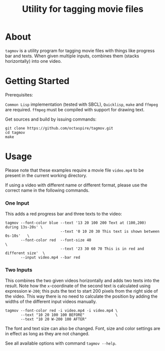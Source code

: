 #+TITLE: Utility for tagging movie files

* About

~tagmov~ is a utility program for tagging movie files
with things like progress bar and texts. When given
multiple inputs, combines them (stacks horizontally)
into one video.

* Getting Started

Prerequisites:

=Common Lisp= implementation (tested with SBCL), =Quicklisp=,
=make= and =ffmpeg= are required. =ffmpeg= must be compiled
with support for drawing text.

Get sources and build by issuing commands:

#+begin_src shell
git clone https://github.com/octaspire/tagmov.git
cd tagmov
make
#+end_src

* Usage

Please note that these examples require a movie file
=video.mp4= to be present in the current working directory.

If using a video with different name or different format,
please use the correct name in the following commands.

*** One Input

This adds a red progress bar and three texts to the video:

#+begin_src shell
tagmov --font-color blue --text '13 20 100 200 Text at (100,200) during 13s-20s' \
                         --text '0 10 20 30 This text is shown between 0s-10s'   \
       --font-color red  --font-size 40                                          \
                         --text '23 30 60 70 This is in red and different size'  \
       --input video.mp4 --bar red
#+end_src

*** Two Inputs

This combines the two given videos horizontally and adds two texts
into the result. Note how the ~x~-coordinate of the second text
is calculated using expression ~W-200~; this puts the text to
start 200 pixels from the right side of the video. This way
there is no need to calculate the position by adding the widths
of the different input videos manually.

#+begin_src shell
tagmov --font-color red -i video.mp4 -i video.mp4 \
       --text "10 20 100 100 BEFORE"              \
       --text "10 20 W-200 100 AFTER"
#+end_src

The font and text size can also be changed.
Font, size and color settings are in effect as
long as they are not changed.

See all available options with command ~tagmov --help~.
